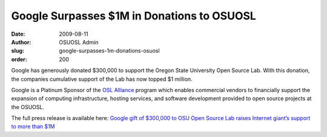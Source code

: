 Google Surpasses $1M in Donations to OSUOSL
===========================================
:date: 2009-08-11
:author: OSUOSL Admin
:slug: google-surpasses-1m-donations-osuosl
:order: 200

Google has generously donated $300,000 to support the Oregon State University
Open Source Lab. With this donation, the companies cumulative support of the Lab
has now topped $1 million.

Google is a Platinum Sponsor of the `OSL Alliance`_ program which enables
commercial vendors to financially support the expansion of computing
infrastructure, hosting services, and software development provided to open
source projects at the OSUOSL.

The full press release is available here:
`Google gift of $300,000 to OSU Open Source Lab raises Internet giant’s support to more than $1M`_

.. _OSL Alliance: /sponsors
.. _Google gift of $300,000 to OSU Open Source Lab raises Internet giant’s support to more than $1M: http://oregonstate.edu/ua/ncs/archives/2009/aug/google-gift-300000-osu-open-source-lab-raises-internet-giant%E2%80%99s-support-more-1m
